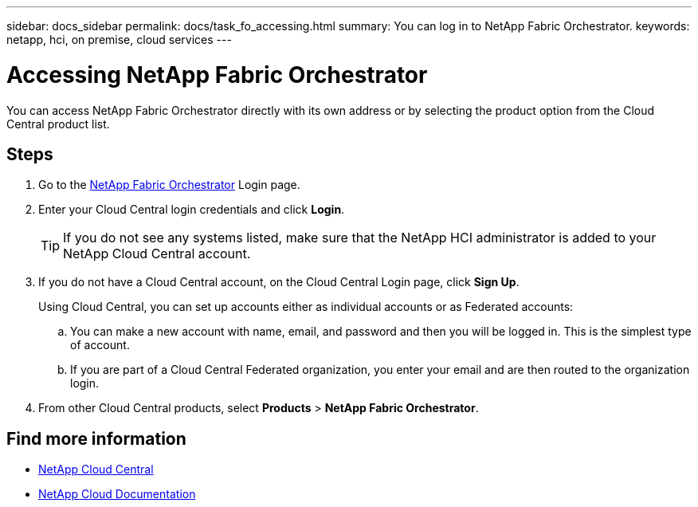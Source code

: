---
sidebar: docs_sidebar
permalink: docs/task_fo_accessing.html
summary: You can log in to NetApp Fabric Orchestrator.
keywords: netapp, hci, on premise, cloud services
---

= Accessing NetApp Fabric Orchestrator
:hardbreaks:
:nofooter:
:icons: font
:linkattrs:
:imagesdir: ../media/

[.lead]
You can access NetApp Fabric Orchestrator directly with its own address or by selecting the product option from the Cloud Central product list.

== Steps

. Go to the https://fabric.netapp.io[NetApp Fabric Orchestrator^] Login page.
. Enter your Cloud Central login credentials and click *Login*.
+
TIP: If you do not see any systems listed, make sure that the NetApp HCI administrator is added to your NetApp Cloud Central account.

. If you do not have a Cloud Central account, on the Cloud Central Login page, click *Sign Up*.

+
Using Cloud Central, you can set up accounts either as individual accounts or as Federated accounts:

.. You can make a new account with name, email, and password and then you will be logged in. This is the simplest type of account.
.. If you are part of a Cloud Central Federated organization, you enter your email and are then routed to the organization login.
. From other Cloud Central products, select *Products* > *NetApp Fabric Orchestrator*.


[discrete]
== Find more information
* https://cloud.netapp.com/home[NetApp Cloud Central^]
* https://docs.netapp.com/us-en/cloud/[NetApp Cloud Documentation^]
